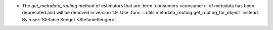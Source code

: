 - The `get_metadata_routing` method of estimators that are :term:`consumers <consumer>`
  of metadata has been deprecated and will be removed in version 1.9. Use
  :func:`~utils.metadata_routing.get_routing_for_object` instead.
  By :user:`Stefanie Senger <StefanieSenger>`.
